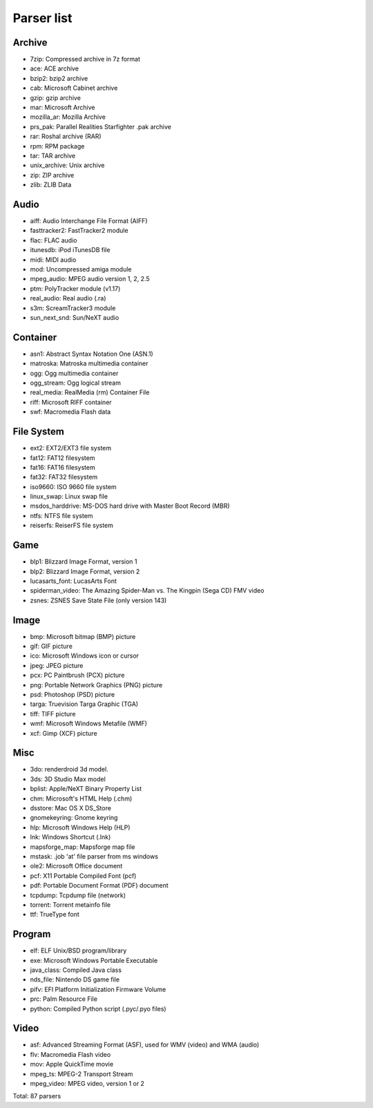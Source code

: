 Parser list
===========

Archive
-------

* 7zip: Compressed archive in 7z format
* ace: ACE archive
* bzip2: bzip2 archive
* cab: Microsoft Cabinet archive
* gzip: gzip archive
* mar: Microsoft Archive
* mozilla_ar: Mozilla Archive
* prs_pak: Parallel Realities Starfighter .pak archive
* rar: Roshal archive (RAR)
* rpm: RPM package
* tar: TAR archive
* unix_archive: Unix archive
* zip: ZIP archive
* zlib: ZLIB Data

Audio
-----

* aiff: Audio Interchange File Format (AIFF)
* fasttracker2: FastTracker2 module
* flac: FLAC audio
* itunesdb: iPod iTunesDB file
* midi: MIDI audio
* mod: Uncompressed amiga module
* mpeg_audio: MPEG audio version 1, 2, 2.5
* ptm: PolyTracker module (v1.17)
* real_audio: Real audio (.ra)
* s3m: ScreamTracker3 module
* sun_next_snd: Sun/NeXT audio

Container
---------

* asn1: Abstract Syntax Notation One (ASN.1)
* matroska: Matroska multimedia container
* ogg: Ogg multimedia container
* ogg_stream: Ogg logical stream
* real_media: RealMedia (rm) Container File
* riff: Microsoft RIFF container
* swf: Macromedia Flash data

File System
-----------

* ext2: EXT2/EXT3 file system
* fat12: FAT12 filesystem
* fat16: FAT16 filesystem
* fat32: FAT32 filesystem
* iso9660: ISO 9660 file system
* linux_swap: Linux swap file
* msdos_harddrive: MS-DOS hard drive with Master Boot Record (MBR)
* ntfs: NTFS file system
* reiserfs: ReiserFS file system

Game
----

* blp1: Blizzard Image Format, version 1
* blp2: Blizzard Image Format, version 2
* lucasarts_font: LucasArts Font
* spiderman_video: The Amazing Spider-Man vs. The Kingpin (Sega CD) FMV video
* zsnes: ZSNES Save State File (only version 143)

Image
-----

* bmp: Microsoft bitmap (BMP) picture
* gif: GIF picture
* ico: Microsoft Windows icon or cursor
* jpeg: JPEG picture
* pcx: PC Paintbrush (PCX) picture
* png: Portable Network Graphics (PNG) picture
* psd: Photoshop (PSD) picture
* targa: Truevision Targa Graphic (TGA)
* tiff: TIFF picture
* wmf: Microsoft Windows Metafile (WMF)
* xcf: Gimp (XCF) picture

Misc
----

* 3do: renderdroid 3d model.
* 3ds: 3D Studio Max model
* bplist: Apple/NeXT Binary Property List
* chm: Microsoft's HTML Help (.chm)
* dsstore: Mac OS X DS_Store
* gnomekeyring: Gnome keyring
* hlp: Microsoft Windows Help (HLP)
* lnk: Windows Shortcut (.lnk)
* mapsforge_map: Mapsforge map file
* mstask: .job 'at' file parser from ms windows
* ole2: Microsoft Office document
* pcf: X11 Portable Compiled Font (pcf)
* pdf: Portable Document Format (PDF) document
* tcpdump: Tcpdump file (network)
* torrent: Torrent metainfo file
* ttf: TrueType font

Program
-------

* elf: ELF Unix/BSD program/library
* exe: Microsoft Windows Portable Executable
* java_class: Compiled Java class
* nds_file: Nintendo DS game file
* pifv: EFI Platform Initialization Firmware Volume
* prc: Palm Resource File
* python: Compiled Python script (.pyc/.pyo files)

Video
-----

* asf: Advanced Streaming Format (ASF), used for WMV (video) and WMA (audio)
* flv: Macromedia Flash video
* mov: Apple QuickTime movie
* mpeg_ts: MPEG-2 Transport Stream
* mpeg_video: MPEG video, version 1 or 2

Total: 87 parsers
